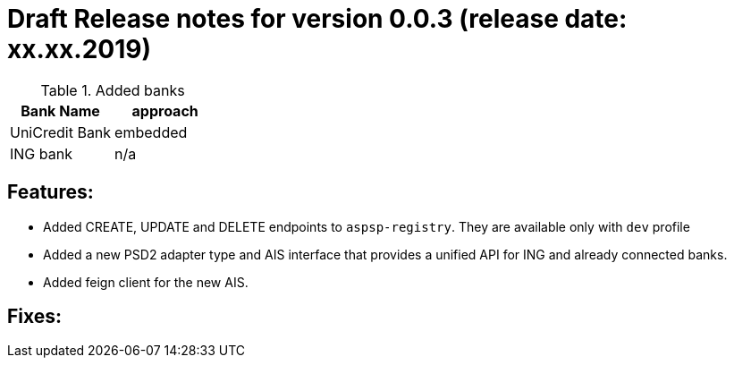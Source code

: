 = Draft Release notes for version 0.0.3 (release date: xx.xx.2019)

.Added banks
|===
|Bank Name|approach

|UniCredit Bank|embedded
|ING bank|n/a
|===

== Features:
- Added CREATE, UPDATE and DELETE endpoints to `aspsp-registry`. They are available only with `dev` profile
- Added a new PSD2 adapter type and AIS interface that provides a unified API for ING and already connected banks.
- Added feign client for the new AIS.

== Fixes:
